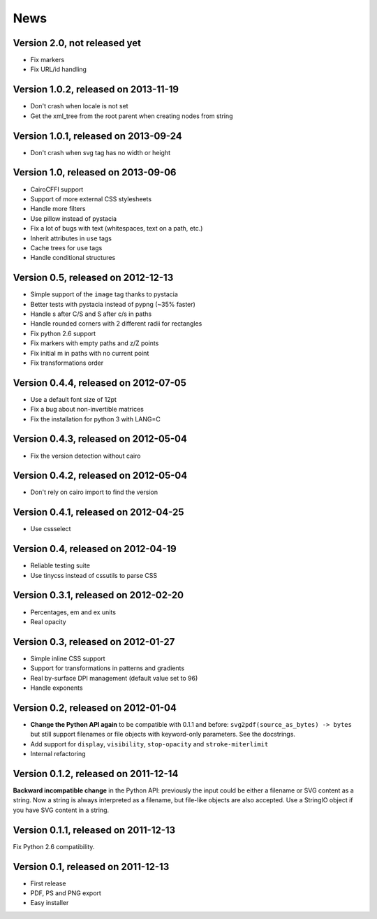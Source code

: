 ======
 News
======


Version 2.0, not released yet
=============================

* Fix markers
* Fix URL/id handling


Version 1.0.2, released on 2013-11-19
=====================================

* Don't crash when locale is not set
* Get the xml_tree from the root parent when creating nodes from string


Version 1.0.1, released on 2013-09-24
=====================================

* Don't crash when svg tag has no width or height


Version 1.0, released on 2013-09-06
===================================

* CairoCFFI support
* Support of more external CSS stylesheets
* Handle more filters
* Use pillow instead of pystacia
* Fix a lot of bugs with text (whitespaces, text on a path, etc.)
* Inherit attributes in ``use`` tags
* Cache trees for ``use`` tags
* Handle conditional structures


Version 0.5, released on 2012-12-13
===================================

* Simple support of the ``image`` tag thanks to pystacia
* Better tests with pystacia instead of pypng (~35% faster)
* Handle s after C/S and S after c/s in paths
* Handle rounded corners with 2 different radii for rectangles
* Fix python 2.6 support
* Fix markers with empty paths and z/Z points
* Fix initial m in paths with no current point
* Fix transformations order


Version 0.4.4, released on 2012-07-05
=====================================

* Use a default font size of 12pt
* Fix a bug about non-invertible matrices
* Fix the installation for python 3 with LANG=C


Version 0.4.3, released on 2012-05-04
=====================================

* Fix the version detection without cairo


Version 0.4.2, released on 2012-05-04
=====================================

* Don't rely on cairo import to find the version


Version 0.4.1, released on 2012-04-25
=====================================

* Use cssselect


Version 0.4, released on 2012-04-19
===================================

* Reliable testing suite
* Use tinycss instead of cssutils to parse CSS


Version 0.3.1, released on 2012-02-20
=====================================

* Percentages, em and ex units
* Real opacity


Version 0.3, released on 2012-01-27
===================================

* Simple inline CSS support
* Support for transformations in patterns and gradients
* Real by-surface DPI management (default value set to 96)
* Handle exponents


Version 0.2, released on 2012-01-04
===================================

* **Change the Python API again** to be compatible with 0.1.1 and before:
  ``svg2pdf(source_as_bytes) -> bytes`` but still support filenames or
  file objects with keyword-only parameters. See the docstrings.
* Add support for ``display``, ``visibility``, ``stop-opacity`` and
  ``stroke-miterlimit``
* Internal refactoring


Version 0.1.2, released on 2011-12-14
=====================================

**Backward incompatible change** in the Python API: previously the input
could be either a filename or SVG content as a string. Now a string is always
interpreted as a filename, but file-like objects are also accepted.
Use a StringIO object if you have SVG content in a string.


Version 0.1.1, released on 2011-12-13
=====================================

Fix Python 2.6 compatibility.


Version 0.1, released on 2011-12-13
===================================

* First release
* PDF, PS and PNG export
* Easy installer
